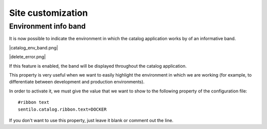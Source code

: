 Site customization
------------------

Environment info band
~~~~~~~~~~~~~~~~~~~~~

It is now possible to indicate the environment in which the catalog 
application works by of an informative band.

|catalog_env_band.png|

|delete_error.png|

.. image:: images/catalog_and_maps/catalog_env_band.png.png

If this feature is enabled, the band will be displayed throughout 
the catalog application.

This property is very useful when we want to easily highlight the 
environment in which we are working (for example, to differentiate 
between development and production environments).

In order to activate it, we must give the value that we want to 
show to the following property of the configuration file:

::

	#ribbon text
	sentilo.catalog.ribbon.text=DOCKER
	
If you don't want to use this property, just leave it blank or 
comment out the line.
